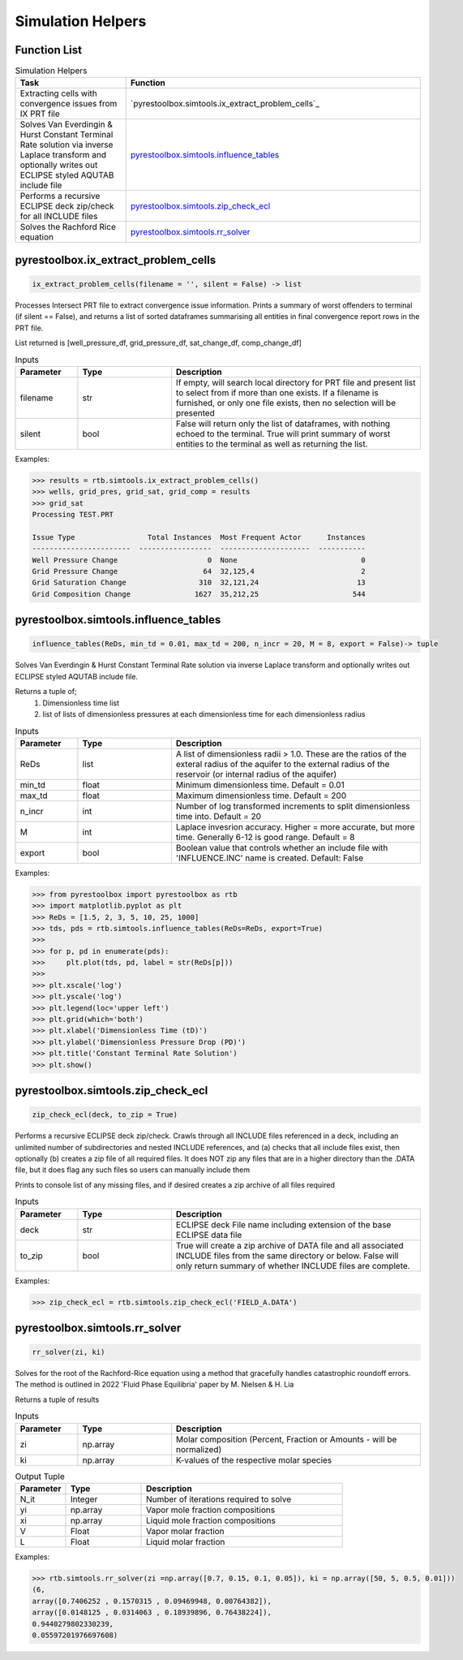 ===================================
Simulation Helpers
===================================

Function List
=============

.. list-table:: Simulation Helpers
   :widths: 15 40
   :header-rows: 1

   * - Task
     - Function
   * - Extracting cells with convergence issues from IX PRT file
     - `pyrestoolbox.simtools.ix_extract_problem_cells`_  
   * - Solves Van Everdingin & Hurst Constant Terminal Rate solution via inverse Laplace transform and optionally writes out ECLIPSE styled AQUTAB include file
     - `pyrestoolbox.simtools.influence_tables`_
   * - Performs a recursive ECLIPSE deck zip/check for all INCLUDE files
     - `pyrestoolbox.simtools.zip_check_ecl`_
   * - Solves the Rachford Rice equation
     - `pyrestoolbox.simtools.rr_solver`_
     

pyrestoolbox.ix_extract_problem_cells
======================

.. code-block:: python

    ix_extract_problem_cells(filename = '', silent = False) -> list

Processes Intersect PRT file to extract convergence issue information. Prints a summary of worst offenders to terminal (if silent == False), and returns a list of sorted dataframes summarising all entities in final convergence report rows in the PRT file.

List returned is [well_pressure_df, grid_pressure_df, sat_change_df, comp_change_df]  

.. list-table:: Inputs
   :widths: 10 15 40
   :header-rows: 1

   * - Parameter
     - Type
     - Description
   * - filename
     - str
     - If empty, will search local directory for PRT file and present list to select from if more than one exists. If a filename is furnished, or only one file exists, then no selection will be presented
   * - silent
     - bool
     - False will return only the list of dataframes, with nothing echoed to the terminal. True will print summary of worst entities to the terminal as well as returning the list.

Examples:

.. code-block:: python

    >>> results = rtb.simtools.ix_extract_problem_cells()
    >>> wells, grid_pres, grid_sat, grid_comp = results
    >>> grid_sat
    Processing TEST.PRT
    
    Issue Type                 Total Instances  Most Frequent Actor      Instances
    -----------------------  -----------------  ---------------------  -----------
    Well Pressure Change                     0  None                             0
    Grid Pressure Change                    64  32,125,4                         2
    Grid Saturation Change                 310  32,121,24                       13
    Grid Composition Change               1627  35,212,25                      544 
    
.. image:: https://github.com/mwburgoyne/pyResToolbox/blob/main/docs/img/grid_sat_df.png
    :alt: DSorted ataFrame of grid blocks with saturation related convergence issues    
    
    
    
pyrestoolbox.simtools.influence_tables
======================

.. code-block:: python

    influence_tables(ReDs, min_td = 0.01, max_td = 200, n_incr = 20, M = 8, export = False)-> tuple

Solves Van Everdingin & Hurst Constant Terminal Rate solution via inverse Laplace transform and optionally writes out ECLIPSE styled AQUTAB include file. 

Returns a tuple of;
    1. Dimensionless time list
    2. list of lists of dimensionless pressures at each dimensionless time for each dimensionless radius

.. list-table:: Inputs
   :widths: 10 15 40
   :header-rows: 1

   * - Parameter
     - Type
     - Description
   * - ReDs
     - list
     - A list of dimensionless radii > 1.0. These are the ratios of the exteral radius of the aquifer to the external radius of the reservoir (or internal radius of the aquifer)
   * - min_td
     - float
     - Minimum dimensionless time. Default = 0.01
   * - max_td
     - float
     - Maximum dimensionless time. Default = 200
   * - n_incr
     - int
     - Number of log transformed increments to split dimensionless time into. Default = 20
   * - M
     - int
     - Laplace invesrion accuracy. Higher = more accurate, but more time. Generally 6-12 is good range. Default = 8
   * - export
     - bool
     - Boolean value that controls whether an include file with 'INFLUENCE.INC' name is created. Default: False 

Examples:

.. code-block:: python

    >>> from pyrestoolbox import pyrestoolbox as rtb
    >>> import matplotlib.pyplot as plt
    >>> ReDs = [1.5, 2, 3, 5, 10, 25, 1000]
    >>> tds, pds = rtb.simtools.influence_tables(ReDs=ReDs, export=True)
    >>> 
    >>> for p, pd in enumerate(pds):
    >>>     plt.plot(tds, pd, label = str(ReDs[p]))
    >>>     
    >>> plt.xscale('log')
    >>> plt.yscale('log')
    >>> plt.legend(loc='upper left')
    >>> plt.grid(which='both')
    >>> plt.xlabel('Dimensionless Time (tD)')
    >>> plt.ylabel('Dimensionless Pressure Drop (PD)')
    >>> plt.title('Constant Terminal Rate Solution')
    >>> plt.show()

.. image:: https://github.com/mwburgoyne/pyResToolbox/blob/main/docs/img/influence.png
    :alt: Constant Terminal Rate influence tables


pyrestoolbox.simtools.zip_check_ecl
======================

.. code-block:: python

    zip_check_ecl(deck, to_zip = True)

Performs a recursive ECLIPSE deck zip/check. 
Crawls through all INCLUDE files referenced in a deck, including an unlimited number of subdirectories and nested INCLUDE references, 
and (a) checks that all include files exist, then optionally (b) creates a zip file of all required files.
It does NOT zip any files that are in a higher directory than the .DATA file, but it does flag any such files so users can manually include them

Prints to console list of any missing files, and if desired creates a zip archive of all files required

.. list-table:: Inputs
   :widths: 10 15 40
   :header-rows: 1

   * - Parameter
     - Type
     - Description
   * - deck
     - str
     - ECLIPSE deck File name including extension of the base ECLIPSE data file
   * - to_zip
     - bool
     - True will create a zip archive of DATA file and all associated INCLUDE files from the same directory or below. False will only return summary of whether INCLUDE files are complete.

Examples:

.. code-block:: python

    >>> zip_check_ecl = rtb.simtools.zip_check_ecl('FIELD_A.DATA')

pyrestoolbox.simtools.rr_solver
======================

.. code-block:: python

    rr_solver(zi, ki)

Solves for the root of the Rachford-Rice equation using a method that gracefully handles catastrophic roundoff errors.
The method is outlined in 2022 'Fluid Phase Equilibria' paper by M. Nielsen & H. Lia

Returns a tuple of results

.. list-table:: Inputs
   :widths: 10 15 40
   :header-rows: 1

   * - Parameter
     - Type
     - Description
   * - zi
     - np.array
     - Molar composition (Percent, Fraction or Amounts - will be normalized)
   * - ki
     - np.array
     - K-values of the respective molar species

.. list-table:: Output Tuple
   :widths: 10 15 40
   :header-rows: 1

   * - Parameter
     - Type
     - Description
   * - N_it
     - Integer
     - Number of iterations required to solve
   * - yi
     - np.array
     - Vapor mole fraction compositions
   * - xi
     - np.array
     - Liquid mole fraction compositions
   * - V
     - Float
     - Vapor molar fraction   
   * - L
     - Float
     - Liquid molar fraction
     
Examples:

.. code-block:: python

    >>> rtb.simtools.rr_solver(zi =np.array([0.7, 0.15, 0.1, 0.05]), ki = np.array([50, 5, 0.5, 0.01]))
    (6,
    array([0.7406252 , 0.1570315 , 0.09469948, 0.00764382]),
    array([0.0148125 , 0.0314063 , 0.18939896, 0.76438224]),
    0.9440279802330239,
    0.05597201976697608)
    
  